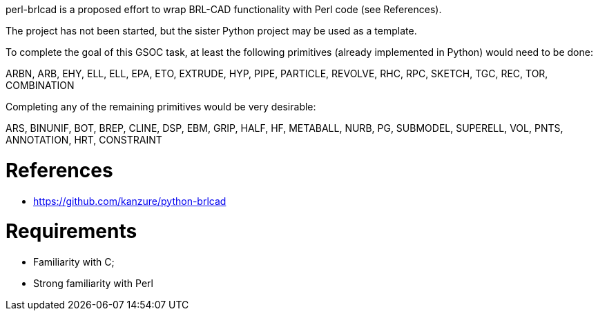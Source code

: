 :doctype: book

perl-brlcad is a proposed effort to wrap BRL-CAD functionality with Perl
code (see References).

The project has not been started, but the sister Python project may be
used as a template.

To complete the goal of this GSOC task, at least the following
primitives (already implemented in Python) would need to be done:

ARBN, ARB, EHY, ELL, ELL, EPA, ETO, EXTRUDE, HYP, PIPE, PARTICLE,
REVOLVE, RHC, RPC, SKETCH, TGC, REC, TOR, COMBINATION

Completing any of the remaining primitives would be very desirable:

ARS, BINUNIF, BOT, BREP, CLINE, DSP, EBM, GRIP, HALF, HF, METABALL,
NURB, PG, SUBMODEL, SUPERELL, VOL, PNTS, ANNOTATION, HRT, CONSTRAINT

= References

* https://github.com/kanzure/python-brlcad

= Requirements

* Familiarity with C;
* Strong familiarity with Perl
